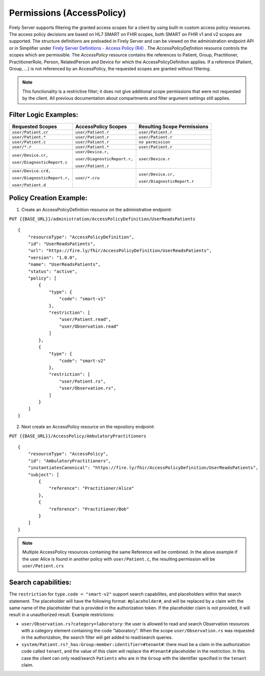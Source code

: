 .. _feature_accesscontrol_permissions:

Permissions (AccessPolicy)
--------------------------
Firely Server supports filtering the granted access scopes for a client by using built-in custom access policy resources. 
The access policy decisions are based on HL7 SMART on FHIR scopes, both SMART on FHIR v1 and v2 scopes are supported.
The structure definitions are preloaded in Firely Server and can be viewed on the administration endpoint API or in Simplifier under 
`Firely Server Definitions - Access Policy (R4) <https://simplifier.net/Vonk-ResourcesR4/~resources?text=access&fhirVersion=R4&sortBy=RankScore_desc>`_ .
The *AccessPolicyDefinition* resource controls the scopes which are permissible. 
The *AccessPolicy* resource contains the references to Patient, Group, Practitioner, PractitionerRole, Person, RelatedPerson and Device for which the AccessPolicyDefinition applies.
If a reference (Patient, Group, ...) is not referenced by an AccessPolicy, the requested scopes are granted without filtering.

.. note::

    This functionality is a restrictive filter; it does not give additional scope permissions that were not requested by the client. 
    All previous documentation about compartments and filter argument settings still applies.

Filter Logic Examples:
^^^^^^^^^^^^^^^^^^^^^^
+-------------------------------+-------------------------------+------------------------------+
| Requested Scopes              | AccessPolicy Scopes           | Resulting Scope Permissions  |
+===============================+===============================+==============================+
| ``user/Patient.cr``           | ``user/Patient.r``            | ``user/Patient.r``           |
+-------------------------------+-------------------------------+------------------------------+
| ``user/Patient.*``            | ``user/Patient.r``            | ``user/Patient.r``           |
+-------------------------------+-------------------------------+------------------------------+
| ``user/Patient.c``            | ``user/Patient.r``            | ``no permission``            |
+-------------------------------+-------------------------------+------------------------------+
| ``user/*.r``                  | ``user/Patient.*``            | ``user/Patient.r``           |
+-------------------------------+-------------------------------+------------------------------+
| ``user/Device.cr,``           | ``user/Device.r,``            | ``user/Device.r``            |
|                               |                               |                              |
| ``user/DiagnosticReport.c``   | ``user/DiagnosticReport.r,``  |                              |
|                               |                               |                              |
|                               | ``user/Patient.r``            |                              |
+-------------------------------+-------------------------------+------------------------------+
| ``user/Device.crd,``          | ``user/*.cru``                | ``user/Device.cr,``          |
|                               |                               |                              |
| ``user/DiagnosticReport.r,``  |                               | ``user/DiagnosticReport.r``  |
|                               |                               |                              |
| ``user/Patient.d``            |                               |                              |
+-------------------------------+-------------------------------+------------------------------+

Policy Creation Example:
^^^^^^^^^^^^^^^^^^^^^^^^

1. Create an AccessPolicyDefinition resource on the administrative endpoint:

``PUT {{BASE_URL}}/administration/AccessPolicyDefinition/UserReadsPatients``

::

    {
        "resourceType": "AccessPolicyDefinition",
        "id": "UserReadsPatients",
        "url": "https://fire.ly/fhir/AccessPolicyDefinition/UserReadsPatients",
        "version": "1.0.0",
        "name": "UserReadsPatients",
        "status": "active",
        "policy": [
            {
                "type": {
                    "code": "smart-v1"
                },
                "restriction": [
                    "user/Patient.read",
                    "user/Observation.read"
                ]
            },
            {
                "type": {
                    "code": "smart-v2"
                },
                "restriction": [
                    "user/Patient.rs",
                    "user/Observation.rs",
                ]
            }
        ]
    }


2. Next create an AccessPolicy resource on the repository endpoint:

``PUT {{BASE_URL}}/AccessPolicy/AmbulatoryPractitioners``

::

    {
        "resourceType": "AccessPolicy",
        "id": "AmbulatoryPractitioners",
        "instantiatesCanonical": "https://fire.ly/fhir/AccessPolicyDefinition/UserReadsPatients",
        "subject": [
            {
                "reference": "Practitioner/Alice"
            },
            {
                "reference": "Practitioner/Bob"
            }
        ]
    }

.. note::

    Multiple AccessPolicy resources containing the same Reference will be combined. In the above example if the user Alice is found in another policy with ``user/Patient.c``, the resulting permission will be ``user/Patient.crs``

Search capabilities:
^^^^^^^^^^^^^^^^^^^^
The ``restriction`` for ``type.code = "smart-v2"`` support search capabilites, and placeholders within that search statement. The placeholder will have the following format: ``#placeholder#``, and will be replaced by a claim with the same name of the placeholder that is provided in the authorization token. If the placeholder claim is not provided, it will result in a unauthorized result. Example restrictions:

* ``user/Observation.rs?category=laboratory``: the user is allowed to read and search Observation resources with a category element containing the code "laboratory". When the scope ``user/Observation.rs`` was requested in the authorization, the search filter will get added to read/search queries.
* ``system/Patient.rs?_has:Group:member:identifier=#tenant#``: there must be a claim in the authorization code called ``tenant``, and the value of this claim will replace the ``#tenant#`` placeholder in the restriction. In this case the client can only read/search ``Patients`` who are in the ``Group`` with the identifier specified in the ``tenant`` claim.